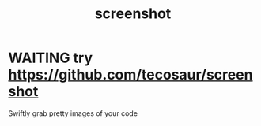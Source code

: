 :PROPERTIES:
:ID:       C8F0E480-641D-4407-B04D-EFC347DF9785
:END:
#+title: screenshot

* WAITING try https://github.com/tecosaur/screenshot
  Swiftly grab pretty images of your code

